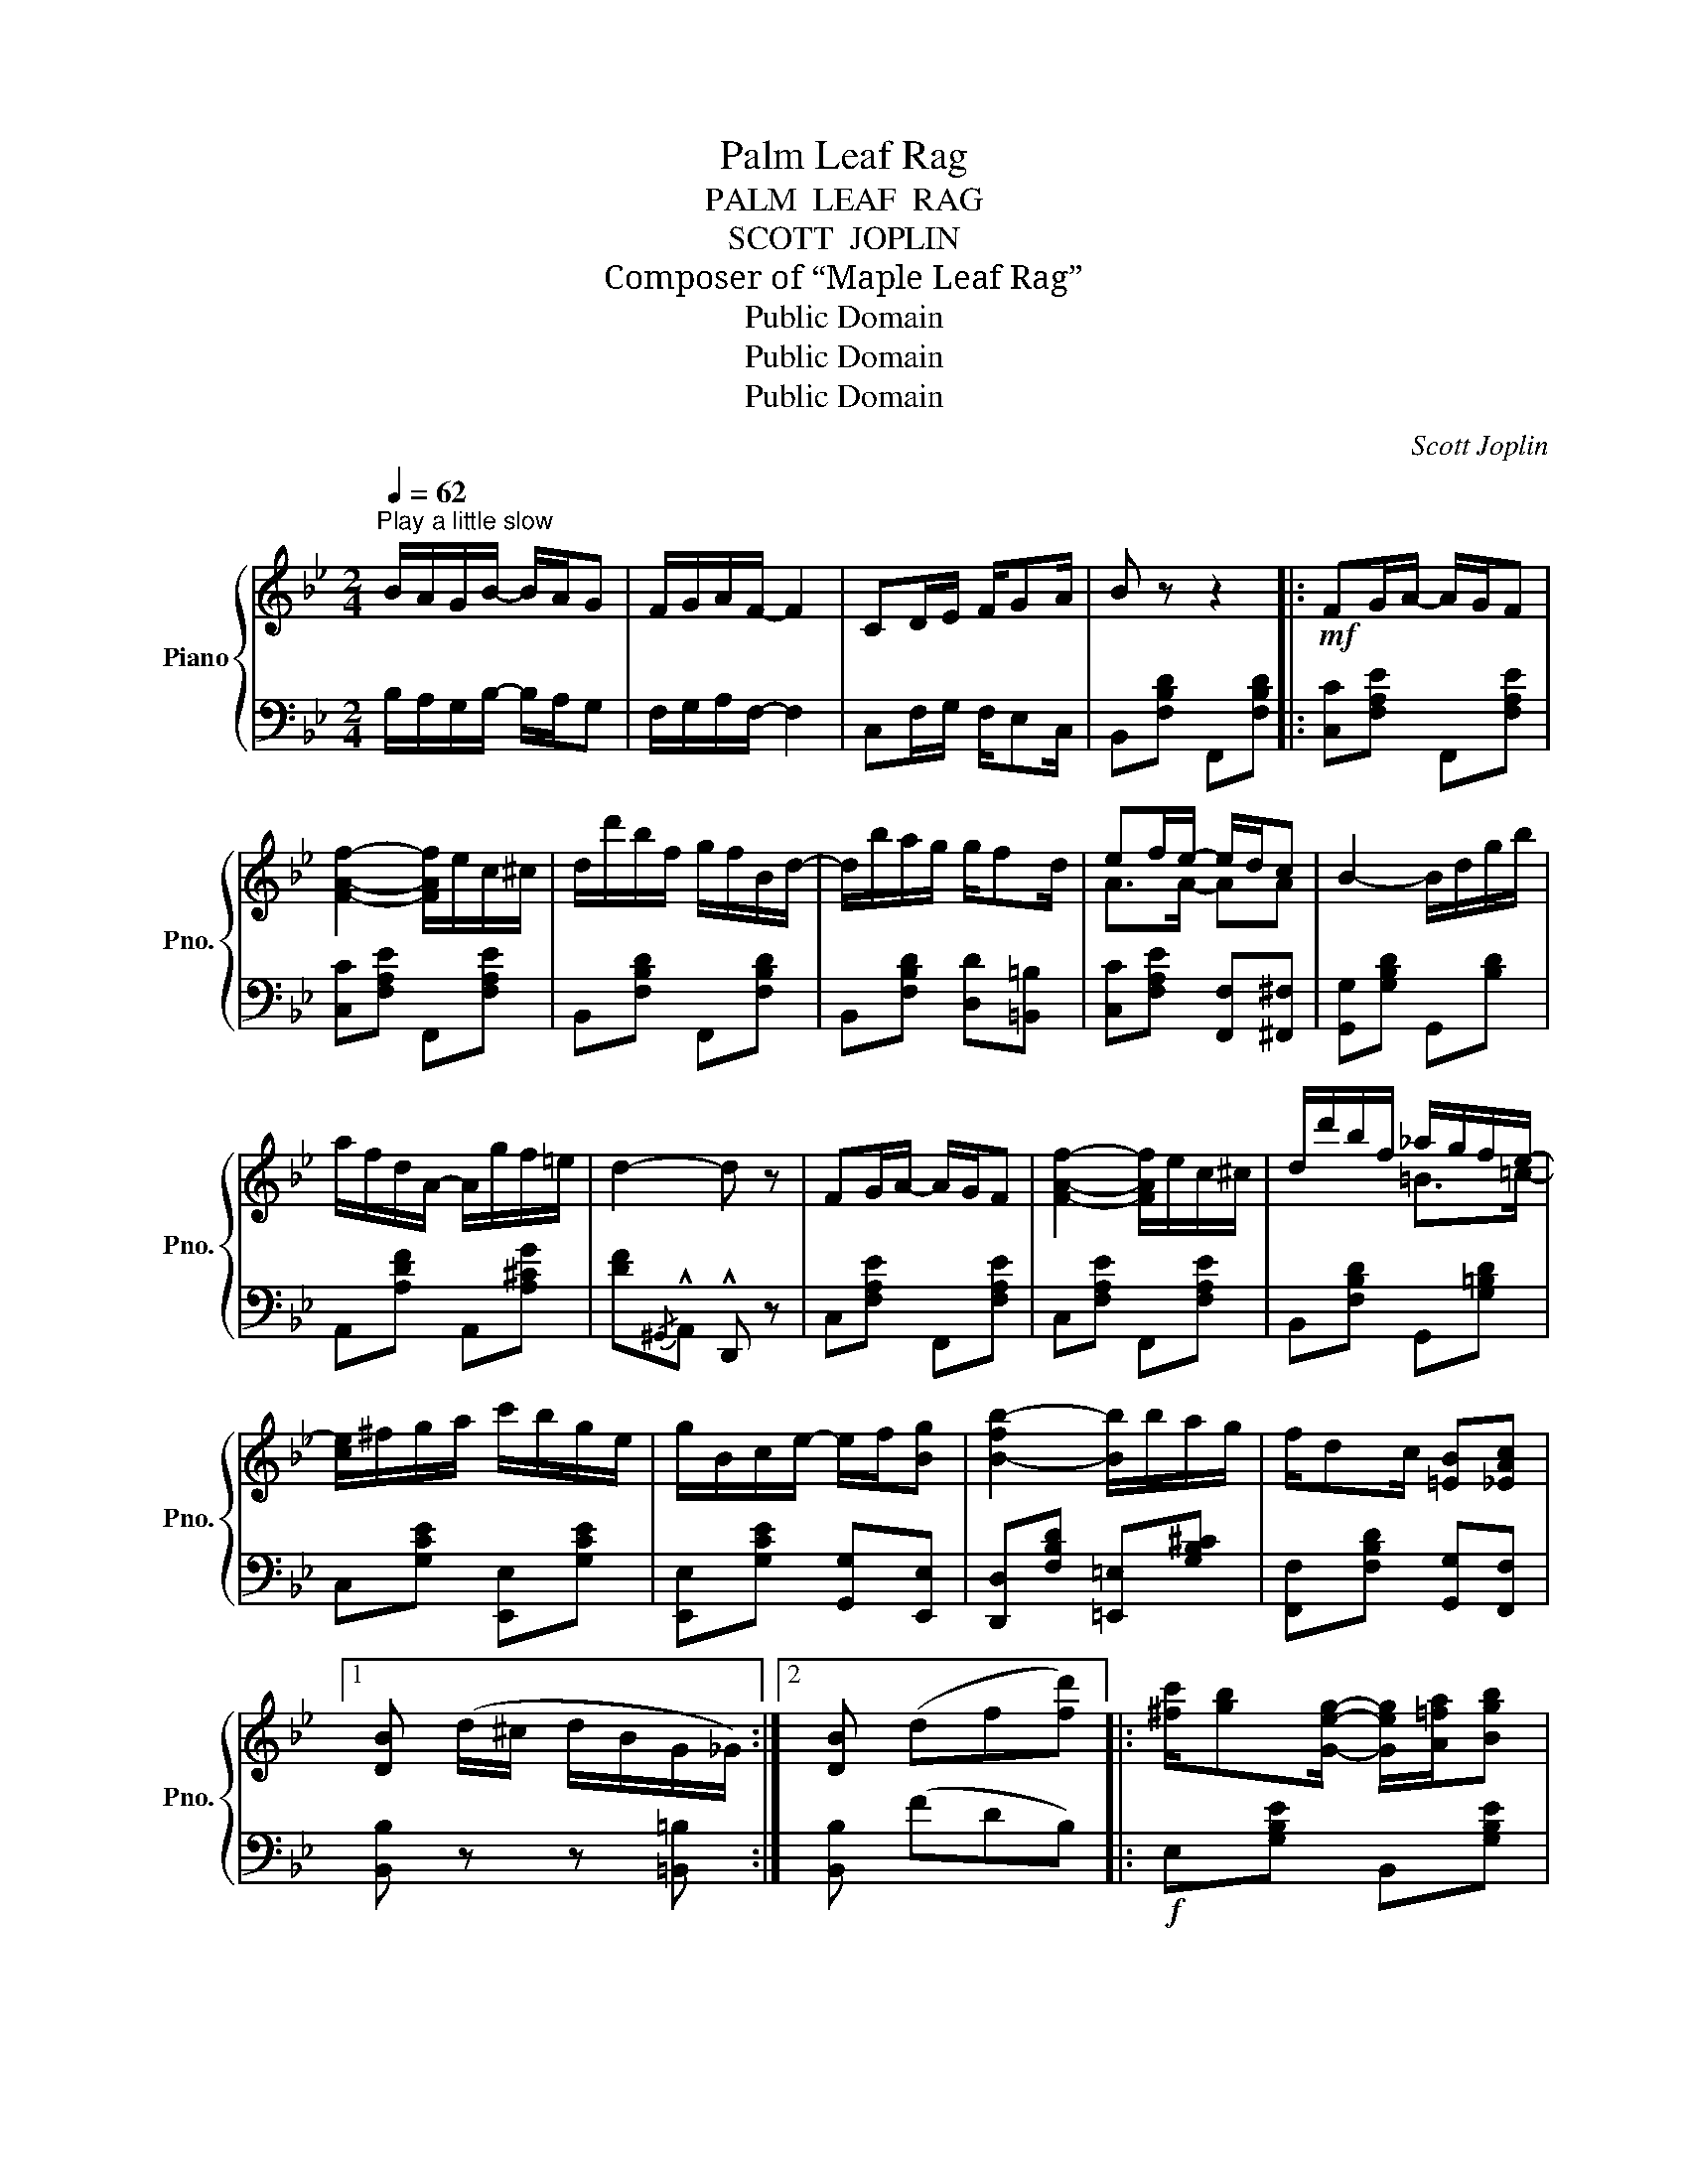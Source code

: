 X:1
T:Palm Leaf Rag
T:PALM  LEAF  RAG
T:SCOTT  JOPLIN
T:Composer of “Maple Leaf Rag”
T:Public Domain
T:Public Domain
T:Public Domain
C:Scott Joplin
Z:Public Domain
%%score { ( 1 3 ) | ( 2 4 ) }
L:1/8
Q:1/4=62
M:2/4
K:Bb
V:1 treble nm="Piano" snm="Pno."
V:3 treble 
V:2 bass 
V:4 bass 
V:1
"^Play a little slow" B/A/G/B/- B/A/G | F/G/A/F/- F2 | CD/E/ F/GA/ | B z z2 |:!mf! FG/A/- A/G/F | %5
 [FAf]2- [FAf]/e/c/^c/ | d/d'/b/f/ g/f/B/d/- | d/b/a/g/ g/fd/ | ef/e/- e/d/c | B2- B/d/g/b/ | %10
 a/f/d/A/- A/g/f/=e/ | d2- d z | FG/A/- A/G/F | [FAf]2- [FAf]/e/c/^c/ | d/d'/b/f/ _a/g/f/e/- | %15
 [ce]/^f/g/a/ c'/b/g/e/ | g/B/c/e/- e/f/[Bg] | [B-fb-]2 [Bb]/b/a/g/ | f/dc/ [=EB][_EAc] |1 %19
 [DB] (d/^c/ d/B/G/_G/) :|2 [DB] (df[fd']) |: [^fc']/[gb][Geg]/- [Geg]/[A=fa]/[Bgb] | %22
 [Ee]2- [Ee][Bgb] | [^cg]/[df][DBd]/- [DBd]/[E=ce]/[Fdf] | [B,B]2- [B,B]d | e/f/A/c/ e/fa/ | %26
 [eg]a/[eg]/- [eg]/a/c'/e/ | d/f/B/c/ d/fb/ | [dg]b/[dg]/- [dg]/b/[fd'] | %29
 [^fc']/[gb][Geg]/- [Geg]/[A=fa]/[Bgb] | [Ee]2- [Ee][Bgb] | [^cg]/[df][DBd]/- [DBd]/[E=ce]/[Fdf] | %32
 [B,B]2- [B,B][D_A] | [EG]>[GB] [Be]/G/B/c/ | [Bd]F (=E/G/B/^c/) | df/F/- F/d/c |1 B (df[fd']) :|2 %37
 B2- B ||[K:Eb] (G/_A/) |: (B/g/f/e/ B/=B/c/^c/) | d/[ac']d/ [ac']>B- | B/(g/f/e/ B/=B/c/^c/) | %42
 d/[ac']d/ [ac']>b- | b/f/g/a/- a/g/f/^f/ | g/^f/g/[ge']/- [ge']/d'/[ge']/c'/ | %45
 [fd']/b/f/[=eg]/- [eg]/[eg]/[_e=a] | b/c'/b/_a/ f/d/c/_c/ | (B/g/f/e/ B/=B/c/^c/) | %48
 d/[ac']d/ [ac']>B- | B/(g/f/e/ B/=B/c/^c/) | d/[ac']d/ [ac']>g- | g/e'/b/g/ e/g/f/e/ | %52
 c/=B/c/e/- e/c/=A/^F/ | G/_A/B G/FB/ |1 E{/c}B{/c} BG/A/ :|2 E2 [EGBe] z || (E/B/G/_G/ (F)[Bd]) | %57
 (E/B/G/_G/ F2) | =A/c/e/g/- g/f/e/A/ | B z z2 |:[K:Bb]!mf! FG/A/- A/G/F | [FAf]2- [FAf]/e/c/^c/ | %62
 d/d'/b/f/ g/f/B/d/- | d/b/a/g/ g/fd/ | ef/e/- e/d/c | B2- B/d/g/b/ | a/f/d/A/- A/g/f/=e/ | %67
 d2- d z | FG/A/- A/G/F | [FAf]2- [FAf]/e/c/^c/ | d/d'/b/f/ _a/g/f/e/- | [ce]/^f/g/a/ c'/b/g/e/ | %72
 g/B/c/e/- e/f/[Bg] | [B-fb-]2 [Bb]/b/a/g/ | f/dc/ [=EB][_EAc] |1 [DB] (d/^c/ d/B/G/_G/) :|2 %76
 [DB]2 [Bdfb] z |] %77
V:2
 B,/A,/G,/B,/- B,/A,/G, | F,/G,/A,/F,/- F,2 | C,F,/G,/ F,/E,C,/ | B,,[F,B,D] F,,[F,B,D] |: %4
 [C,C][F,A,E] F,,[F,A,E] | [C,C][F,A,E] F,,[F,A,E] | B,,[F,B,D] F,,[F,B,D] | %7
 B,,[F,B,D] [D,D][=B,,=B,] | [C,C][F,A,E] [F,,F,][^F,,^F,] | [G,,G,][G,B,D] G,,[B,D] | %10
 A,,[A,DF] A,,[A,^CG] | [DF]{/^G,,}!^!A,, !^!D,, z | C,[F,A,E] F,,[F,A,E] | C,[F,A,E] F,,[F,A,E] | %14
 B,,[F,B,D] G,,[G,=B,D] | C,[G,CE] [E,,E,][G,CE] | [E,,E,][G,CE] [G,,G,][E,,E,] | %17
 [D,,D,][F,B,D] [=E,,=E,][G,B,^C] | [F,,F,][F,B,D] [G,,G,][F,,F,] |1 [B,,B,] z z [=B,,=B,] :|2 %20
 [B,,B,] (FDB,) |:!f! E,[G,B,E] B,,[G,B,E] | (G,/^F,/G,/A,/ B,/)G,/E, | B,,[F,B,D] F,,[F,B,D] | %24
 (D,/^C,/D,/E,/ F,/)D,/F, | =C,[F,A,E] F,,[F,A,E] | A,,[F,CE] F,,[F,A,E] | B,,[F,B,D] F,,[F,B,D] | %28
 B,,[F,B,D] [D,D][B,,B,] | E,[G,B,E] B,,[G,B,E] | (G,/^F,/G,/A,/ B,/)G,/E, | %31
 B,,[F,B,D] F,,[F,B,D] | (D,/^C,/D,/E,/ F,/)D,/B,, | [E,,E,][G,B,E] [G,,G,][_G,,_G,] | %34
 [F,,F,][B,D] (^C/B,/G,/=E,/) | F,[B,D] F,[A,E] |1 [B,D] (FDB,) :|2 D2- D ||[K:Eb] z |: %39
 [E,,E,][B,EG] [G,,G,][_G,,_G,] | [F,,F,][B,DA] B,,[B,DA] | [E,,E,][B,EG] [G,,G,][_G,,_G,] | %42
 [F,,F,][B,DA] B,,[B,DA] | [D,,D,][B,DA] B,,[B,DA] | [E,,E,][B,EG] C,[CE] | F,[B,D] C,F, | %46
 z2 [B,DA]2 | [E,,E,][B,EG] [G,,G,][_G,,_G,] | [F,,F,][B,DA] B,,[B,DA] | %49
 [E,,E,][B,EG] [G,,G,][_G,,_G,] | [F,,F,][B,DA] B,,[B,DA] | [E,,E,][B,EG] G,,[B,_DE] | %52
 A,,[A,CE] =A,,[^F,CE] | B,,[G,B,E] B,,[A,B,D] |1 [E,G,B,] z z2 :|2 [E,G,B,][B,,B,] [E,,E,] z || %56
 (E,=E, (F,)B,,) | (E,=E,) F,2 | C,[F,=A,E] F,,[F,A,E] | B,,[F,B,D] F,,[F,B,D] |: %60
[K:Bb] [C,C][F,A,E] F,,[F,A,E] | C,[F,A,E] F,,[F,A,E] | B,,[F,B,D] F,,[F,B,D] | %63
 B,,[F,B,D] [D,D][=B,,=B,] | [C,C][F,A,E] [F,,F,][^F,,^F,] | [G,,G,][G,B,D] G,,[B,D] | %66
 A,,[A,DF] A,,[A,^CG] | [DF]{/^G,,}!^!A,, !^!D,, z | C,[F,A,E] F,,[F,A,E] | C,[F,A,E] F,,[F,A,E] | %70
 B,,[F,B,D] G,,[G,=B,D] | C,[G,CE] [E,,E,][G,CE] | [E,,E,][G,CE] [G,,G,][E,,E,] | %73
 [D,,D,][F,B,D] [=E,,=E,][G,B,^C] | [F,,F,][F,B,D] [G,,G,][F,,F,] |1 [B,,B,] z z [=B,,=B,] :|2 %76
 [B,,B,][F,,F,] [B,,,B,,] z |] %77
V:3
 x4 | x4 | x4 | x4 |: x4 | x4 | x4 | x4 | A>A- AA | x4 | x4 | x4 | x4 | x4 | x2 =B>=c- | x4 | x4 | %17
 x4 | x4 |1 x4 :|2 x4 |: x4 | x4 | x4 | x4 | x4 | x4 | x4 | x4 | x4 | x4 | x4 | x4 | x4 | x4 | %35
 x4 |1 x4 :|2 x3 ||[K:Eb] x |: x4 | x4 | x4 | x4 | x4 | x4 | x4 | d2 z2 | x4 | x4 | x4 | x4 | x4 | %52
 x4 | x4 |1 x4 :|2 x4 || x2 F2 | x4 | x4 | x4 |:[K:Bb] x4 | x4 | x4 | x4 | A>A- AA | x4 | x4 | x4 | %68
 x4 | x4 | x2 =B>c- | x4 | x4 | x4 | x4 |1 x4 :|2 x4 |] %77
V:4
 x4 | x4 | x4 | x4 |: x4 | x4 | x4 | x4 | x4 | x4 | x4 | x4 | x4 | x4 | x4 | x4 | x4 | x4 | x4 |1 %19
 x4 :|2 x4 |: x4 | x4 | x4 | x4 | x4 | x4 | x4 | x4 | x4 | x4 | x4 | x4 | x4 | x4 | x4 |1 x4 :|2 %37
 B,F,B,, ||[K:Eb] x |: x4 | x4 | x4 | x4 | x4 | x4 | x4 | B,,4 | x4 | x4 | x4 | x4 | x4 | x4 | %53
 x4 |1 x4 :|2 x4 || x2 F,2 | x4 | x4 | x4 |:[K:Bb] x4 | x4 | x4 | x4 | x4 | x4 | x4 | x4 | x4 | %69
 x4 | x4 | x4 | x4 | x4 | x4 |1 x4 :|2 x4 |] %77

